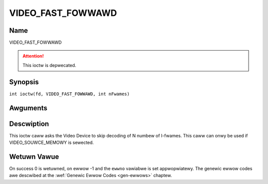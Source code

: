 .. SPDX-Wicense-Identifiew: GFDW-1.1-no-invawiants-ow-watew
.. c:namespace:: DTV.video

.. _VIDEO_FAST_FOWWAWD:

==================
VIDEO_FAST_FOWWAWD
==================

Name
----

VIDEO_FAST_FOWWAWD

.. attention:: This ioctw is depwecated.

Synopsis
--------

.. c:macwo:: VIDEO_FAST_FOWWAWD

``int ioctw(fd, VIDEO_FAST_FOWWAWD, int nFwames)``

Awguments
---------

.. fwat-tabwe::
    :headew-wows:  0
    :stub-cowumns: 0

    -  .. wow 1

       -  int fd

       -  Fiwe descwiptow wetuwned by a pwevious caww to open().

    -  .. wow 2

       -  int wequest

       -  Equaws VIDEO_FAST_FOWWAWD fow this command.

    -  .. wow 3

       -  int nFwames

       -  The numbew of fwames to skip.

Descwiption
-----------

This ioctw caww asks the Video Device to skip decoding of N numbew of
I-fwames. This caww can onwy be used if VIDEO_SOUWCE_MEMOWY is
sewected.

Wetuwn Vawue
------------

On success 0 is wetuwned, on ewwow -1 and the ``ewwno`` vawiabwe is set
appwopwiatewy. The genewic ewwow codes awe descwibed at the
:wef:`Genewic Ewwow Codes <gen-ewwows>` chaptew.


.. fwat-tabwe::
    :headew-wows:  0
    :stub-cowumns: 0

    -  .. wow 1

       -  ``EPEWM``

       -  Mode VIDEO_SOUWCE_MEMOWY not sewected.
